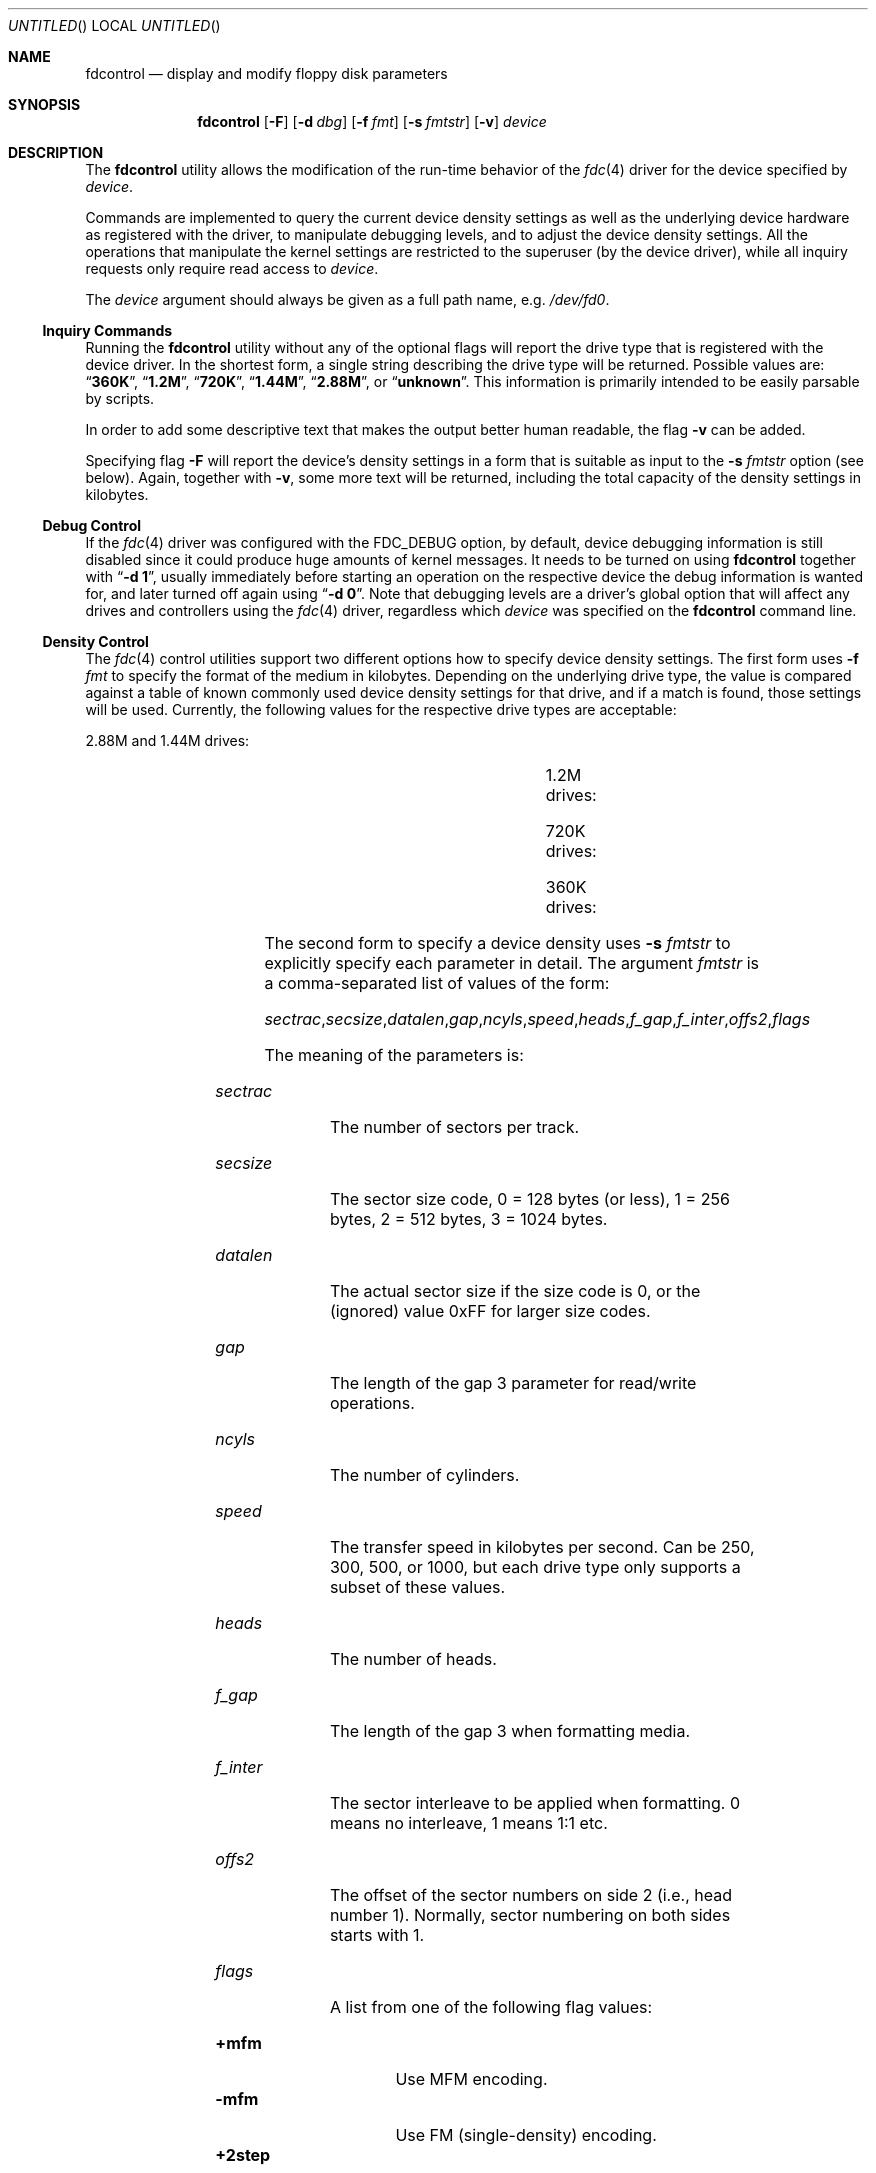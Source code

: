 '\" t
.\" Copyright (C) 1994, 2001 by Joerg Wunsch, Dresden
.\" All rights reserved.
.\"
.\" Redistribution and use in source and binary forms, with or without
.\" modification, are permitted provided that the following conditions
.\" are met:
.\" 1. Redistributions of source code must retain the above copyright
.\"    notice, this list of conditions and the following disclaimer.
.\" 2. Redistributions in binary form must reproduce the above copyright
.\"    notice, this list of conditions and the following disclaimer in the
.\"    documentation and/or other materials provided with the distribution.
.\"
.\" THIS SOFTWARE IS PROVIDED BY THE AUTHOR(S) ``AS IS'' AND ANY
.\" EXPRESS OR IMPLIED WARRANTIES, INCLUDING, BUT NOT LIMITED TO, THE
.\" IMPLIED WARRANTIES OF MERCHANTABILITY AND FITNESS FOR A PARTICULAR
.\" PURPOSE ARE DISCLAIMED.  IN NO EVENT SHALL THE AUTHOR(S) BE LIABLE
.\" FOR ANY DIRECT, INDIRECT, INCIDENTAL, SPECIAL, EXEMPLARY, OR
.\" CONSEQUENTIAL DAMAGES (INCLUDING, BUT NOT LIMITED TO, PROCUREMENT
.\" OF SUBSTITUTE GOODS OR SERVICES; LOSS OF USE, DATA, OR PROFITS; OR
.\" BUSINESS INTERRUPTION) HOWEVER CAUSED AND ON ANY THEORY OF
.\" LIABILITY, WHETHER IN CONTRACT, STRICT LIABILITY, OR TORT
.\" (INCLUDING NEGLIGENCE OR OTHERWISE) ARISING IN ANY WAY OUT OF THE
.\" USE OF THIS SOFTWARE, EVEN IF ADVISED OF THE POSSIBILITY OF SUCH
.\" DAMAGE.
.\"
.\" $FreeBSD$
.\"
.Dd December 25, 2001
.Os
.Dt FDCONTROL 8
.Sh NAME
.Nm fdcontrol
.Nd display and modify floppy disk parameters
.Sh SYNOPSIS
.Nm
.Op Fl F
.Op Fl d Ar dbg
.Op Fl f Ar fmt
.Op Fl s Ar fmtstr
.Op Fl v
.Ar device
.Sh DESCRIPTION
The
.Nm
utility allows the modification of the run-time behavior of the
.Xr fdc 4
driver for the device specified by
.Ar device .
.Pp
Commands are implemented to query the current device density settings
as well as the underlying device hardware as registered with the
driver, to manipulate debugging levels, and to adjust the device
density settings.
All the operations that manipulate the kernel
settings are restricted to the superuser (by the device driver), while
all inquiry requests only require read access to
.Ar device .
.Pp
The
.Ar device
argument should always be given as a full path name, e.g.\&
.Pa /dev/fd0 .
.Ss Inquiry Commands
Running the
.Nm
utility without any of the optional flags will report the drive type
that is registered with the device driver.
In the shortest form, a single string describing the drive type will
be returned.
Possible values are:
.Dq Li 360K ,
.Dq Li 1.2M ,
.Dq Li 720K ,
.Dq Li 1.44M ,
.Dq Li 2.88M ,
or
.Dq Li unknown .
This information is primarily intended to be easily parsable by
scripts.
.Pp
In order to add some descriptive text that makes the output better
human readable, the flag
.Fl v
can be added.
.Pp
Specifying flag
.Fl F
will report the device's density settings in a form that is suitable
as input to the
.Fl s Ar fmtstr
option (see below).
Again, together with
.Fl v ,
some more text will be returned, including the total capacity of the
density settings in kilobytes.
.Ss Debug Control
If the
.Xr fdc 4
driver was configured with the
.Dv FDC_DEBUG
option, by default, device debugging information is still disabled
since it could produce huge amounts of kernel messages.
It needs to
be turned on using
.Nm
together with
.Dq Fl d Li 1 ,
usually immediately before starting an operation on the respective
device the debug information is wanted for, and later turned off again
using
.Dq Fl d Li 0 .
Note that debugging levels are a driver's global option that will
affect any drives and controllers using the
.Xr fdc 4
driver, regardless which
.Ar device
was specified on the
.Nm
command line.
.Ss Density Control
The
.Xr fdc 4
control utilities support two different options how to specify device
density settings.
The first form uses
.Fl f Ar fmt
to specify the format of the medium in kilobytes.
Depending on the
underlying drive type, the value is compared against a table of known
commonly used device density settings for that drive, and if a match
is found, those settings will be used.
Currently, the following
values for the respective drive types are acceptable:
.Bl -item
.It
2.88M and 1.44M drives:
.Bd -ragged -offset indent -compact
.TS
lB lB lB lB lB lB lB
r l l l l l l.
KB	sectrac	secsize	ncyls	speed	heads	flags
1721	21	2 (512)	82	500	2	MFM
1476	18	2 (512)	82	500	2	MFM
1440	18	2 (512)	80	500	2	MFM
1200	15	2 (512)	80	500	2	MFM
820	10	2 (512)	82	250	2	MFM
800	10	2 (512)	80	250	2	MFM
720	9	2 (512)	80	250	2	MFM
.TE
.Ed
.It
1.2M drives:
.Bd -ragged -offset indent -compact
.TS
lB lB lB lB lB lB lB
r l l l l l l.
KB	sectrac	secsize	ncyls	speed	heads	flags
1200	15	2 (512)	80	500	2	MFM
1232	8	3 (1024)	77	500	2	MFM
1476	18	2 (512)	82	500	2	MFM
1440	18	2 (512)	80	500	2	MFM
1200	15	2 (512)	80	500	2	MFM
820	10	2 (512)	82	300	2	MFM
800	10	2 (512)	80	300	2	MFM
720	9	2 (512)	80	300	2	MFM
360	9	2 (512)	40	300	2	MFM,2STEP
640	8	2 (512)	80	300	2	MFM
.TE
.Ed
.It
720K drives:
.Bd -ragged -offset indent -compact
.TS
lB lB lB lB lB lB lB
r l l l l l l.
KB	sectrac	secsize	ncyls	speed	heads	flags
720	9	2 (512)	80	250	2	MFM
.TE
.Ed
.It
360K drives:
.Bd -ragged -offset indent -compact
.TS
lB lB lB lB lB lB lB
r l l l l l l.
KB	sectrac	secsize	ncyls	speed	heads	flags
360	9	2 (512)	40	250	2	MFM
.TE
.Ed
.El
.Pp
The second form to specify a device density uses
.Fl s Ar fmtstr
to explicitly specify each parameter in detail.
The argument
.Ar fmtstr
is a comma-separated list of values of the form:
.Pp
.Sm off
.Ar sectrac , secsize , datalen , gap , ncyls , speed ,
.Ar heads , f_gap , f_inter , offs2 , flags
.Sm on
.Pp
The meaning of the parameters is:
.Bl -tag -width ".Ar secsize"
.It Ar sectrac
The number of sectors per track.
.It Ar secsize
The sector size code, 0 = 128 bytes (or less), 1 = 256 bytes, 2 = 512
bytes, 3 = 1024 bytes.
.It Ar datalen
The actual sector size if the size code is 0, or the (ignored) value
0xFF for larger size codes.
.It Ar gap
The length of the gap 3 parameter for read/write operations.
.It Ar ncyls
The number of cylinders.
.It Ar speed
The transfer speed in kilobytes per second.
Can be 250, 300, 500, or
1000, but each drive type only supports a subset of these values.
.It Ar heads
The number of heads.
.It Ar f_gap
The length of the gap 3 when formatting media.
.It Ar f_inter
The sector interleave to be applied when formatting.
0 means no
interleave, 1 means 1:1 etc.
.It Ar offs2
The offset of the sector numbers on side 2 (i.e., head number 1).
Normally, sector numbering on both sides starts with 1.
.It Ar flags
A list from one of the following flag values:
.Pp
.Bl -tag -width ".Cm +perpend" -compact
.It Cm +mfm
Use MFM encoding.
.It Cm -mfm
Use FM (single-density) encoding.
.It Cm +2step
Use 2 steps per each cylinder (for accessing 40-cylinder media in
80-cylinder drives).
.It Cm -2step
Do not use 2 steps per cylinder, i.e., access each physical cylinder
of the drive.
.It Cm +perpend
Use perpendicular recording (for 2.88 MB media, currently not
supported).
.It Cm -perpend
Use longitudinal recording.
.El
.El
.Pp
For any missing parameter, the current value will be used, so only
actual changes need to be specified.
Thus to turn off a flag bit
(like
.Cm +mfm
which is the default for all drive types), the form with a leading
minus sign must explicitly be used.
.Sh EXAMPLES
A simple inquiry about the drive type:
.Bd -literal -offset indent
$ fdcontrol /dev/fd0
1.44M
.Ed
.Pp
Same as above, but with verbose output.
Note that the result is about
the
.Em "drive type" ,
as opposed to a
.Em "device density" ,
so it is independent from the actual subdevice being used for
.Ar device .
.Bd -literal -offset indent
$ fdcontrol -v /dev/fd0
/dev/fd0: 1.44M drive (3.5" high-density)
.Ed
.Pp
Inquiry about the density settings:
.Bd -literal -offset indent
$ fdcontrol -F /dev/fd0
18,512,0xff,0x1b,80,500,2,0x6c,1,0,+mfm
.Ed
.Pp
The verbose flag makes this human readable:
.Bd -literal -offset indent
/dev/fd0: 1440 KB media type
        Format:         18,512,0xff,0x1b,80,500,2,0x6c,1,0,+mfm
        Sector size:    512
        Sectors/track:  18
        Heads/cylinder: 2
        Cylinders/disk: 80
        Transfer rate:  500 kbps
        Sector gap:     27
        Format gap:     108
        Interleave:     1
        Side offset:    0
        Flags           <MFM>
.Ed
.Pp
As indicated, trailing commas in the parameter list may be omitted.
.Pp
In order to access archaic 160 KB single-density (FM encoded) 5.25
media in a modern 1.2M drive, something like the following definition
would be needed.
(Note that not all controller hardware is actually
capable of handling FM encoding at all.)
.Bd -literal
# fdcontrol -s 16,128,0x80,0x2,40,300,,0x10,,,-mfm,+2step /dev/fd1.1
.Ed
.Pp
It is still possible to hook up 8" drives to most modern floppy
controllers, given the right cable magic.
(On PC hardware, tell the BIOS that it is a 5.25" drive.)
The classical 128/26/2/77 format can be read with this entry
.Bd -literal -offset indent
fdcontrol -s  26,128,0x80,0x2,77,500,2,0x10,,,-mfm /dev/fd0
.Ed
.Sh SEE ALSO
.Xr fdc 4
.Sh HISTORY
The
.Nm
utility appeared in
.Fx 2.0 ,
and was vastly overhauled in
.Fx 5.0 .
.Sh AUTHORS
The program and this man page was contributed by
.An J\(:org Wunsch ,
Dresden.

